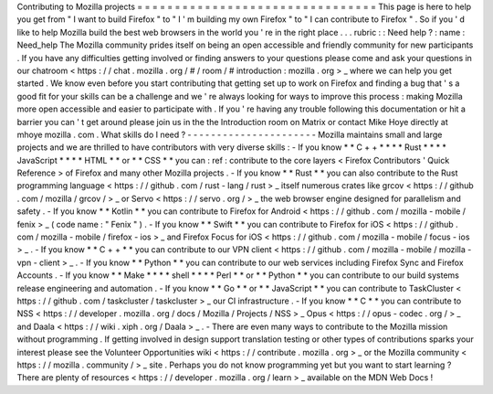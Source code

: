Contributing
to
Mozilla
projects
=
=
=
=
=
=
=
=
=
=
=
=
=
=
=
=
=
=
=
=
=
=
=
=
=
=
=
=
=
=
=
=
This
page
is
here
to
help
you
get
from
"
I
want
to
build
Firefox
"
to
"
I
'
m
building
my
own
Firefox
"
to
"
I
can
contribute
to
Firefox
"
.
So
if
you
'
d
like
to
help
Mozilla
build
the
best
web
browsers
in
the
world
you
'
re
in
the
right
place
.
.
.
rubric
:
:
Need
help
?
:
name
:
Need_help
The
Mozilla
community
prides
itself
on
being
an
open
accessible
and
friendly
community
for
new
participants
.
If
you
have
any
difficulties
getting
involved
or
finding
answers
to
your
questions
please
come
and
ask
your
questions
in
our
chatroom
<
https
:
/
/
chat
.
mozilla
.
org
/
#
/
room
/
#
introduction
:
mozilla
.
org
>
_
where
we
can
help
you
get
started
.
We
know
even
before
you
start
contributing
that
getting
set
up
to
work
on
Firefox
and
finding
a
bug
that
'
s
a
good
fit
for
your
skills
can
be
a
challenge
and
we
'
re
always
looking
for
ways
to
improve
this
process
:
making
Mozilla
more
open
accessible
and
easier
to
participate
with
.
If
you
'
re
having
any
trouble
following
this
documentation
or
hit
a
barrier
you
can
'
t
get
around
please
join
us
in
the
the
Introduction
room
on
Matrix
or
contact
Mike
Hoye
directly
at
mhoye
mozilla
.
com
.
What
skills
do
I
need
?
-
-
-
-
-
-
-
-
-
-
-
-
-
-
-
-
-
-
-
-
-
-
Mozilla
maintains
small
and
large
projects
and
we
are
thrilled
to
have
contributors
with
very
diverse
skills
:
-
If
you
know
*
*
C
+
+
*
*
*
*
Rust
*
*
*
*
JavaScript
*
*
*
*
HTML
*
*
or
*
*
CSS
*
*
you
can
:
ref
:
contribute
to
the
core
layers
<
Firefox
Contributors
'
Quick
Reference
>
of
Firefox
and
many
other
Mozilla
projects
.
-
If
you
know
*
*
Rust
*
*
you
can
also
contribute
to
the
Rust
programming
language
<
https
:
/
/
github
.
com
/
rust
-
lang
/
rust
>
_
itself
numerous
crates
like
grcov
<
https
:
/
/
github
.
com
/
mozilla
/
grcov
/
>
_
or
Servo
<
https
:
/
/
servo
.
org
/
>
_
the
web
browser
engine
designed
for
parallelism
and
safety
.
-
If
you
know
*
*
Kotlin
*
*
you
can
contribute
to
Firefox
for
Android
<
https
:
/
/
github
.
com
/
mozilla
-
mobile
/
fenix
>
_
(
code
name
:
"
Fenix
"
)
.
-
If
you
know
*
*
Swift
*
*
you
can
contribute
to
Firefox
for
iOS
<
https
:
/
/
github
.
com
/
mozilla
-
mobile
/
firefox
-
ios
>
_
and
Firefox
Focus
for
iOS
<
https
:
/
/
github
.
com
/
mozilla
-
mobile
/
focus
-
ios
>
_
.
-
If
you
know
*
*
C
+
+
*
*
you
can
contribute
to
our
VPN
client
<
https
:
/
/
github
.
com
/
mozilla
-
mobile
/
mozilla
-
vpn
-
client
>
_
.
-
If
you
know
*
*
Python
*
*
you
can
contribute
to
our
web
services
including
Firefox
Sync
and
Firefox
Accounts
.
-
If
you
know
*
*
Make
*
*
*
*
shell
*
*
*
*
Perl
*
*
or
*
*
Python
*
*
you
can
contribute
to
our
build
systems
release
engineering
and
automation
.
-
If
you
know
*
*
Go
*
*
or
*
*
JavaScript
*
*
you
can
contribute
to
TaskCluster
<
https
:
/
/
github
.
com
/
taskcluster
/
taskcluster
>
_
our
CI
infrastructure
.
-
If
you
know
*
*
C
*
*
you
can
contribute
to
NSS
<
https
:
/
/
developer
.
mozilla
.
org
/
docs
/
Mozilla
/
Projects
/
NSS
>
_
Opus
<
https
:
/
/
opus
-
codec
.
org
/
>
_
and
Daala
<
https
:
/
/
wiki
.
xiph
.
org
/
Daala
>
_
.
-
There
are
even
many
ways
to
contribute
to
the
Mozilla
mission
without
programming
.
If
getting
involved
in
design
support
translation
testing
or
other
types
of
contributions
sparks
your
interest
please
see
the
Volunteer
Opportunities
wiki
<
https
:
/
/
contribute
.
mozilla
.
org
>
_
or
the
Mozilla
community
<
https
:
/
/
mozilla
.
community
/
>
_
site
.
Perhaps
you
do
not
know
programming
yet
but
you
want
to
start
learning
?
There
are
plenty
of
resources
<
https
:
/
/
developer
.
mozilla
.
org
/
learn
>
_
available
on
the
MDN
Web
Docs
!
